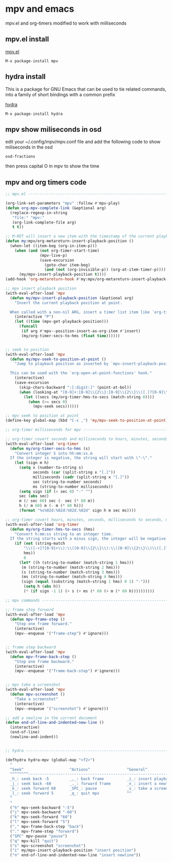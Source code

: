 #+STARTUP: content
#+STARTUP: hideblocks
* mpv and emacs

mpv.el and org-timers modified to work with milliseconds

** mpv.el install

[[https://github.com/kljohann/mpv.el][mpv.el]]

#+begin_example
M-x package-install mpv
#+end_example

** hydra install

This is a package for GNU Emacs that can be used to tie related commands,
into a family of short bindings with a common prefix 

[[https://github.com/abo-abo/hydra][hydra]]

#+begin_example
M-x package-install hydra
#+end_example

** mpv show miliseconds in osd

edit your ~/.config/mpv/mpv.conf file
and add the following code to show miliseconds in the osd

#+BEGIN_EXAMPLE
osd-fractions
#+END_EXAMPLE

then press capital O in mpv to show the time

** mpv and org timers code

#+begin_src emacs-lisp
;; mpv.el --------------------------------------------------------------------------------------------------

(org-link-set-parameters "mpv" :follow #'mpv-play)
(defun org-mpv-complete-link (&optional arg)
  (replace-regexp-in-string
   "file:" "mpv:"
   (org-link-complete-file arg)
   t t))

;; M-RET will insert a new item with the timestamp of the current playback position
(defun my:mpv/org-metareturn-insert-playback-position ()
  (when-let ((item-beg (org-in-item-p)))
    (when (and (not org-timer-start-time)
               (mpv-live-p)
               (save-excursion
                 (goto-char item-beg)
                 (and (not (org-invisible-p)) (org-at-item-timer-p))))
      (my/mpv-insert-playback-position t))))
(add-hook 'org-metareturn-hook #'my:mpv/org-metareturn-insert-playback-position)

;; mpv insert playback position
(with-eval-after-load 'mpv
  (defun my/mpv-insert-playback-position (&optional arg)
    "Insert the current playback position at point.
  
  When called with a non-nil ARG, insert a timer list item like `org-timer-item'."
    (interactive "P")
    (let ((time (mpv-get-playback-position)))
      (funcall
       (if arg #'mpv--position-insert-as-org-item #'insert)
       (my/org-timer-secs-to-hms (float time))))))


;; seek to position
(with-eval-after-load 'mpv
  (defun my/mpv-seek-to-position-at-point ()
    "Jump to playback position as inserted by `mpv-insert-playback-position'.
  
  This can be used with the `org-open-at-point-functions' hook."
    (interactive)
    (save-excursion
      (skip-chars-backward ":[:digit:]" (point-at-bol))
      (when (looking-at "[0-9]+:[0-9]\\{2\\}:[0-9]\\{2\\}\\([.]?[0-9]\\{0,3\\}\\)"))
        (let ((secs (my/org-timer-hms-to-secs (match-string 0))))
          (when (>= secs 0)
            (mpv-seek secs))))))

;; mpv seek to position at point
(define-key global-map (kbd "C-x ,") 'my/mpv-seek-to-position-at-point)

;; org-timer milliseconds for mpv ----------------------------------------------------------

;; org-timer covert seconds and milliseconds to hours, minutes, seconds, milliseconds
(with-eval-after-load 'org-timer
  (defun my/org-timer-secs-to-hms (s)
    "Convert integer S into hh:mm:ss.m
  If the integer is negative, the string will start with \"-\"."
    (let (sign m h)
      (setq x (number-to-string s)
            seconds (car (split-string x "[.]"))
            milliseconds (cadr (split-string x "[.]"))
            sec (string-to-number seconds)
            ms (string-to-number milliseconds))
      (setq sign (if (< sec 0) "-" "")
  	  sec (abs sec)
  	  m (/ sec 60) sec (- sec (* 60 m))
  	  h (/ m 60) m (- m (* 60 h)))
      (format "%s%02d:%02d:%02d.%02d" sign h m sec ms))))

;; org-timer covert hours, minutes, seconds, milliseconds to seconds, milliseconds
(with-eval-after-load 'org-timer
  (defun my/org-timer-hms-to-secs (hms)
    "Convert h:mm:ss string to an integer time.
  If the string starts with a minus sign, the integer will be negative."
    (if (not (string-match
  	    "\\([-+]?[0-9]+\\):\\([0-9]\\{2\\}\\):\\([0-9]\\{2\\}\\)\\([.]?[0-9]\\{0,3\\}\\)"
  	    hms))
        0
      (let* ((h (string-to-number (match-string 1 hms)))
  	   (m (string-to-number (match-string 2 hms)))
  	   (s (string-to-number (match-string 3 hms)))
  	   (ms (string-to-number (match-string 4 hms)))
  	   (sign (equal (substring (match-string 1 hms) 0 1) "-")))
        (setq h (abs h))
        (* (if sign -1 1) (+ s (+ ms (* 60 (+ m (* 60 h))))))))))

;; mpv commands -----------------------------------------------------------------------------------------

;; frame step forward
(with-eval-after-load 'mpv
  (defun mpv-frame-step ()
    "Step one frame forward."
    (interactive)
    (mpv--enqueue '("frame-step") #'ignore)))


;; frame step backward
(with-eval-after-load 'mpv
  (defun mpv-frame-back-step ()
    "Step one frame backward."
    (interactive)
    (mpv--enqueue '("frame-back-step") #'ignore)))


;; mpv take a screenshot
(with-eval-after-load 'mpv
  (defun mpv-screenshot ()
    "Take a screenshot"
    (interactive)
    (mpv--enqueue '("screenshot") #'ignore)))

;; add a newline in the current document
(defun end-of-line-and-indented-new-line ()
  (interactive)
  (end-of-line)
  (newline-and-indent))


;; hydra --------------------------------------------------------------------------------------------------

(defhydra hydra-mpv (global-map "<f2>")
  "
  ^Seek^                    ^Actions^                ^General^
  ^^^^^^^^---------------------------------------------------------------------------
  _h_: seek back -5         _,_: back frame          _i_: insert playback position
  _j_: seek back -60        _._: forward frame       _n_: insert a newline
  _k_: seek forward 60      _SPC_: pause             _s_: take a screenshot
  _l_: seek forward 5       _q_: quit mpv            ^^ 
  ^
  "
  ("h" mpv-seek-backward "-5")
  ("j" mpv-seek-backward "-60")
  ("k" mpv-seek-forward "60")
  ("l" mpv-seek-forward "5")
  ("," mpv-frame-back-step "back")
  ("." mpv-frame-step "forward")
  ("SPC" mpv-pause "pause")
  ("q" mpv-kill "quit")
  ("s" mpv-screenshot "screenshot")
  ("i" my/mpv-insert-playback-position "insert position")
  ("n" end-of-line-and-indented-new-line "insert newline"))
#+end_src
